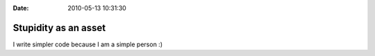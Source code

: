 :Date: 2010-05-13 10:31:30

Stupidity as an asset
=====================

I write simpler code because I am a simple person :)


